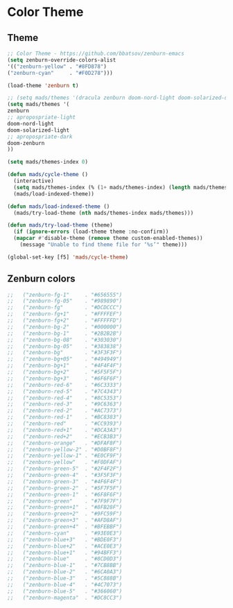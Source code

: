 #+PROPERTY: header-args :comments yes :results silent

* Color Theme
** Theme
#+BEGIN_SRC emacs-lisp
  ;; Color Theme - https://github.com/bbatsov/zenburn-emacs
  (setq zenburn-override-colors-alist
  '(("zenburn-yellow" . "#8FD878")
  ("zenburn-cyan"     . "#F0D278")))

  (load-theme 'zenburn t)
#+END_SRC

#+BEGIN_SRC emacs-lisp
  ;; (setq mads/themes '(dracula zenburn doom-nord-light doom-solarized-dark doom-solarized-light))
  (setq mads/themes '(
  zenburn  
  ;; apropospriate-light  
  doom-nord-light
  doom-solarized-light
  ;; apropospriate-dark
  doom-zenburn
  ))

  (setq mads/themes-index 0)

  (defun mads/cycle-theme ()
    (interactive)
    (setq mads/themes-index (% (1+ mads/themes-index) (length mads/themes)))
    (mads/load-indexed-theme))

  (defun mads/load-indexed-theme ()
    (mads/try-load-theme (nth mads/themes-index mads/themes)))

  (defun mads/try-load-theme (theme)
    (if (ignore-errors (load-theme theme :no-confirm))
	(mapcar #'disable-theme (remove theme custom-enabled-themes))
      (message "Unable to find theme file for ‘%s’" theme)))

  (global-set-key [f5] 'mads/cycle-theme)
#+END_SRC

** Zenburn colors
#+BEGIN_SRC emacs-lisp
  ;;   ("zenburn-fg-1"     . "#656555")
  ;;   ("zenburn-fg-05"    . "#989890")
  ;;   ("zenburn-fg"       . "#DCDCCC")
  ;;   ("zenburn-fg+1"     . "#FFFFEF")
  ;;   ("zenburn-fg+2"     . "#FFFFFD")
  ;;   ("zenburn-bg-2"     . "#000000")
  ;;   ("zenburn-bg-1"     . "#2B2B2B")
  ;;   ("zenburn-bg-08"    . "#303030")
  ;;   ("zenburn-bg-05"    . "#383838")
  ;;   ("zenburn-bg"       . "#3F3F3F")
  ;;   ("zenburn-bg+05"    . "#494949")
  ;;   ("zenburn-bg+1"     . "#4F4F4F")
  ;;   ("zenburn-bg+2"     . "#5F5F5F")
  ;;   ("zenburn-bg+3"     . "#6F6F6F")
  ;;   ("zenburn-red-6"    . "#6C3333")
  ;;   ("zenburn-red-5"    . "#7C4343")
  ;;   ("zenburn-red-4"    . "#8C5353")
  ;;   ("zenburn-red-3"    . "#9C6363")
  ;;   ("zenburn-red-2"    . "#AC7373")
  ;;   ("zenburn-red-1"    . "#BC8383")
  ;;   ("zenburn-red"      . "#CC9393")
  ;;   ("zenburn-red+1"    . "#DCA3A3")
  ;;   ("zenburn-red+2"    . "#ECB3B3")
  ;;   ("zenburn-orange"   . "#DFAF8F")
  ;;   ("zenburn-yellow-2" . "#D0BF8F")
  ;;   ("zenburn-yellow-1" . "#E0CF9F")
  ;;   ("zenburn-yellow"   . "#F0DFAF")
  ;;   ("zenburn-green-5"  . "#2F4F2F")
  ;;   ("zenburn-green-4"  . "#3F5F3F")
  ;;   ("zenburn-green-3"  . "#4F6F4F")
  ;;   ("zenburn-green-2"  . "#5F7F5F")
  ;;   ("zenburn-green-1"  . "#6F8F6F")
  ;;   ("zenburn-green"    . "#7F9F7F")
  ;;   ("zenburn-green+1"  . "#8FB28F")
  ;;   ("zenburn-green+2"  . "#9FC59F")
  ;;   ("zenburn-green+3"  . "#AFD8AF")
  ;;   ("zenburn-green+4"  . "#BFEBBF")
  ;;   ("zenburn-cyan"     . "#93E0E3")
  ;;   ("zenburn-blue+3"   . "#BDE0F3")
  ;;   ("zenburn-blue+2"   . "#ACE0E3")
  ;;   ("zenburn-blue+1"   . "#94BFF3")
  ;;   ("zenburn-blue"     . "#8CD0D3")
  ;;   ("zenburn-blue-1"   . "#7CB8BB")
  ;;   ("zenburn-blue-2"   . "#6CA0A3")
  ;;   ("zenburn-blue-3"   . "#5C888B")
  ;;   ("zenburn-blue-4"   . "#4C7073")
  ;;   ("zenburn-blue-5"   . "#366060")
  ;;   ("zenburn-magenta"  . "#DC8CC3")
#+END_SRC
